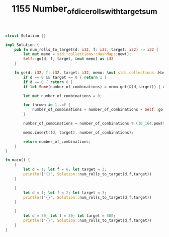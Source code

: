 #+TITLE: 1155 Number_of_dice_rolls_with_target_sum

# Rust
:PROPERTIES:
:LEVEL: 0
:END:
#+BEGIN_SRC rust
struct Solution {}

impl Solution {
    pub fn num_rolls_to_target(d: i32, f: i32, target: i32) -> i32 {
        let mut memo = std::collections::HashMap::new();
        Self::go(d, f, target, &mut memo) as i32
    }

    fn go(d: i32, f: i32, target: i32, memo: &mut std::collections::HashMap<(i32, i32), i64>) -> i64 {
        if d == 0 && target == 0 { return 1 }
        if d == 0 { return 0 }
        if let Some(number_of_combinations) = memo.get(&(d,target)) { return *number_of_combinations }

        let mut number_of_combinations = 0;

        for thrown in 1..=f {
            number_of_combinations = number_of_combinations + Self::go(d - 1, f, target - thrown, memo)
        }

        number_of_combinations = number_of_combinations % (10_i64.pow(9) + 7);

        memo.insert((d, target), number_of_combinations);

        return number_of_combinations;
    }
}

fn main() {
    {
        let d = 1; let f = 6; let target = 3;
        println!("{}", Solution::num_rolls_to_target(d,f,target))
    }

    {
        let d = 1; let f = 2; let target = 3;
        println!("{}", Solution::num_rolls_to_target(d,f,target))
    }

    {
        let d = 30; let f = 30; let target = 500;
        println!("{}", Solution::num_rolls_to_target(d,f,target))
    }
}
#+END_SRC
